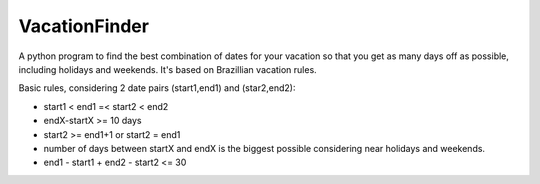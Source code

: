 --------------
VacationFinder
--------------

A python program to find the best combination of dates for your vacation so that you get as many days off as possible, including holidays and weekends. It's based on Brazillian vacation rules.

Basic rules, considering 2 date pairs (start1,end1) and (star2,end2):

- start1 < end1 =< start2 < end2
- endX-startX >= 10 days
- start2 >= end1+1 or start2 = end1
- number of days between startX and endX is the biggest possible considering near holidays and weekends.
- end1 - start1 + end2 - start2 <= 30
